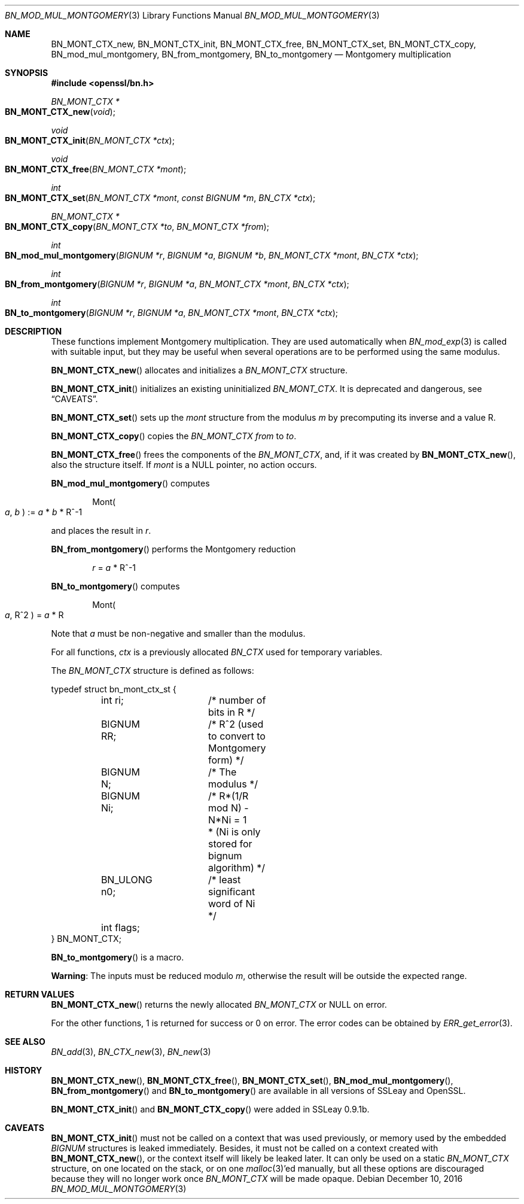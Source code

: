 .\"	$OpenBSD: BN_mod_mul_montgomery.3,v 1.5 2016/12/10 21:13:25 schwarze Exp $
.\"	OpenSSL 6859cf74 Sep 25 13:33:28 2002 +0000
.\"
.\" This file was written by Ulf Moeller <ulf@openssl.org>.
.\" Copyright (c) 2000 The OpenSSL Project.  All rights reserved.
.\"
.\" Redistribution and use in source and binary forms, with or without
.\" modification, are permitted provided that the following conditions
.\" are met:
.\"
.\" 1. Redistributions of source code must retain the above copyright
.\"    notice, this list of conditions and the following disclaimer.
.\"
.\" 2. Redistributions in binary form must reproduce the above copyright
.\"    notice, this list of conditions and the following disclaimer in
.\"    the documentation and/or other materials provided with the
.\"    distribution.
.\"
.\" 3. All advertising materials mentioning features or use of this
.\"    software must display the following acknowledgment:
.\"    "This product includes software developed by the OpenSSL Project
.\"    for use in the OpenSSL Toolkit. (http://www.openssl.org/)"
.\"
.\" 4. The names "OpenSSL Toolkit" and "OpenSSL Project" must not be used to
.\"    endorse or promote products derived from this software without
.\"    prior written permission. For written permission, please contact
.\"    openssl-core@openssl.org.
.\"
.\" 5. Products derived from this software may not be called "OpenSSL"
.\"    nor may "OpenSSL" appear in their names without prior written
.\"    permission of the OpenSSL Project.
.\"
.\" 6. Redistributions of any form whatsoever must retain the following
.\"    acknowledgment:
.\"    "This product includes software developed by the OpenSSL Project
.\"    for use in the OpenSSL Toolkit (http://www.openssl.org/)"
.\"
.\" THIS SOFTWARE IS PROVIDED BY THE OpenSSL PROJECT ``AS IS'' AND ANY
.\" EXPRESSED OR IMPLIED WARRANTIES, INCLUDING, BUT NOT LIMITED TO, THE
.\" IMPLIED WARRANTIES OF MERCHANTABILITY AND FITNESS FOR A PARTICULAR
.\" PURPOSE ARE DISCLAIMED.  IN NO EVENT SHALL THE OpenSSL PROJECT OR
.\" ITS CONTRIBUTORS BE LIABLE FOR ANY DIRECT, INDIRECT, INCIDENTAL,
.\" SPECIAL, EXEMPLARY, OR CONSEQUENTIAL DAMAGES (INCLUDING, BUT
.\" NOT LIMITED TO, PROCUREMENT OF SUBSTITUTE GOODS OR SERVICES;
.\" LOSS OF USE, DATA, OR PROFITS; OR BUSINESS INTERRUPTION)
.\" HOWEVER CAUSED AND ON ANY THEORY OF LIABILITY, WHETHER IN CONTRACT,
.\" STRICT LIABILITY, OR TORT (INCLUDING NEGLIGENCE OR OTHERWISE)
.\" ARISING IN ANY WAY OUT OF THE USE OF THIS SOFTWARE, EVEN IF ADVISED
.\" OF THE POSSIBILITY OF SUCH DAMAGE.
.\"
.Dd $Mdocdate: December 10 2016 $
.Dt BN_MOD_MUL_MONTGOMERY 3
.Os
.Sh NAME
.Nm BN_MONT_CTX_new ,
.Nm BN_MONT_CTX_init ,
.Nm BN_MONT_CTX_free ,
.Nm BN_MONT_CTX_set ,
.Nm BN_MONT_CTX_copy ,
.Nm BN_mod_mul_montgomery ,
.Nm BN_from_montgomery ,
.Nm BN_to_montgomery
.Nd Montgomery multiplication
.Sh SYNOPSIS
.In openssl/bn.h
.Ft BN_MONT_CTX *
.Fo BN_MONT_CTX_new
.Fa void
.Fc
.Ft void
.Fo BN_MONT_CTX_init
.Fa "BN_MONT_CTX *ctx"
.Fc
.Ft void
.Fo BN_MONT_CTX_free
.Fa "BN_MONT_CTX *mont"
.Fc
.Ft int
.Fo BN_MONT_CTX_set
.Fa "BN_MONT_CTX *mont"
.Fa "const BIGNUM *m"
.Fa "BN_CTX *ctx"
.Fc
.Ft BN_MONT_CTX *
.Fo BN_MONT_CTX_copy
.Fa "BN_MONT_CTX *to"
.Fa "BN_MONT_CTX *from"
.Fc
.Ft int
.Fo BN_mod_mul_montgomery
.Fa "BIGNUM *r"
.Fa "BIGNUM *a"
.Fa "BIGNUM *b"
.Fa "BN_MONT_CTX *mont"
.Fa "BN_CTX *ctx"
.Fc
.Ft int
.Fo BN_from_montgomery
.Fa "BIGNUM *r"
.Fa "BIGNUM *a"
.Fa "BN_MONT_CTX *mont"
.Fa "BN_CTX *ctx"
.Fc
.Ft int
.Fo BN_to_montgomery
.Fa "BIGNUM *r"
.Fa "BIGNUM *a"
.Fa "BN_MONT_CTX *mont"
.Fa "BN_CTX *ctx"
.Fc
.Sh DESCRIPTION
These functions implement Montgomery multiplication.
They are used automatically when
.Xr BN_mod_exp 3
is called with suitable input, but they may be useful when several
operations are to be performed using the same modulus.
.Pp
.Fn BN_MONT_CTX_new
allocates and initializes a
.Vt BN_MONT_CTX
structure.
.Pp
.Fn BN_MONT_CTX_init
initializes an existing uninitialized
.Vt BN_MONT_CTX .
It is deprecated and dangerous, see
.Sx CAVEATS .
.Pp
.Fn BN_MONT_CTX_set
sets up the
.Fa mont
structure from the modulus
.Fa m
by precomputing its inverse and a value R.
.Pp
.Fn BN_MONT_CTX_copy
copies the
.Vt BN_MONT_CTX
.Fa from
to
.Fa to .
.Pp
.Fn BN_MONT_CTX_free
frees the components of the
.Vt BN_MONT_CTX ,
and, if it was created by
.Fn BN_MONT_CTX_new ,
also the structure itself.
If
.Fa mont
is a
.Dv NULL
pointer, no action occurs.
.Pp
.Fn BN_mod_mul_montgomery
computes
.Pp
.D1 Mont Ns Po Fa a , Fa b Pc := Fa a No * Fa b No * R^-1
.Pp
and places the result in
.Fa r .
.Pp
.Fn BN_from_montgomery
performs the Montgomery reduction
.Pp
.D1 Fa r No = Fa a No * R^-1
.Pp
.Fn BN_to_montgomery
computes
.Pp
.D1 Mont Ns Po Fa a , No R^2 Pc = Fa a No * R
.Pp
Note that
.Fa a
must be non-negative and smaller than the modulus.
.Pp
For all functions,
.Fa ctx
is a previously allocated
.Vt BN_CTX
used for temporary variables.
.Pp
The
.Vt BN_MONT_CTX
structure is defined as follows:
.Bd -literal
typedef struct bn_mont_ctx_st {
	int ri;		/* number of bits in R */
	BIGNUM RR;	/* R^2 (used to convert to Montgomery form) */
	BIGNUM N;	/* The modulus */
	BIGNUM Ni;	/* R*(1/R mod N) - N*Ni = 1
			 * (Ni is only stored for bignum algorithm) */
	BN_ULONG n0;	/* least significant word of Ni */
	int flags;
} BN_MONT_CTX;
.Ed
.Pp
.Fn BN_to_montgomery
is a macro.
.Pp
.Sy Warning :
The inputs must be reduced modulo
.Fa m ,
otherwise the result will be outside the expected range.
.Sh RETURN VALUES
.Fn BN_MONT_CTX_new
returns the newly allocated
.Vt BN_MONT_CTX
or
.Dv NULL
on error.
.Pp
For the other functions, 1 is returned for success or 0 on error.
The error codes can be obtained by
.Xr ERR_get_error 3 .
.Sh SEE ALSO
.Xr BN_add 3 ,
.Xr BN_CTX_new 3 ,
.Xr BN_new 3
.Sh HISTORY
.Fn BN_MONT_CTX_new ,
.Fn BN_MONT_CTX_free ,
.Fn BN_MONT_CTX_set ,
.Fn BN_mod_mul_montgomery ,
.Fn BN_from_montgomery
and
.Fn BN_to_montgomery
are available in all versions of SSLeay and OpenSSL.
.Pp
.Fn BN_MONT_CTX_init
and
.Fn BN_MONT_CTX_copy
were added in SSLeay 0.9.1b.
.Sh CAVEATS
.Fn BN_MONT_CTX_init
must not be called on a context that was used previously, or
memory used by the embedded
.Vt BIGNUM
structures is leaked immediately.
Besides, it must not be called on a context created with
.Fn BN_MONT_CTX_new ,
or the context itself will likely be leaked later.
It can only be used on a static
.Vt BN_MONT_CTX
structure, on one located on the stack, or on one
.Xr malloc 3 Ap ed
manually, but all these options are discouraged because they
will no longer work once
.Vt BN_MONT_CTX
will be made opaque.
